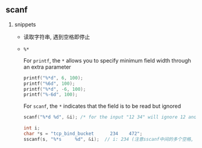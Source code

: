 #+AUTHOR:    Hao Ruan
#+EMAIL:     ruanhao1116@gmail.com
#+OPTIONS:   H:2 num:nil \n:nil @:t ::t |:t ^:{} _:{} *:t TeX:t LaTeX:t
#+STARTUP:   showall


** scanf

**** snippets

+ 读取字符串, 遇到空格即停止

+ =%*=

  For =printf=, the =*= allows you to specify minimum field width through an extra parameter

  #+BEGIN_SRC c
  printf("%*d", 6, 100);
  printf("%6d", 100);
  printf("%*d", -6, 100);
  printf("%-6d", 100);
  #+END_SRC

  For =scanf=, the =*= indicates that the field is to be read but ignored

  #+BEGIN_SRC c
  scanf("%*d %d", &i); /* for the input "12 34" will ignore 12 and read 34 */

  int i;
  char *s = "tcp_bind_bucket      234    472";
  sscanf(s, "%*s     %d", &i);  // i: 234 (注意sscanf中间的多个空格, 空格只起到分隔作用, 一个和多个作用一样)
  #+END_SRC
